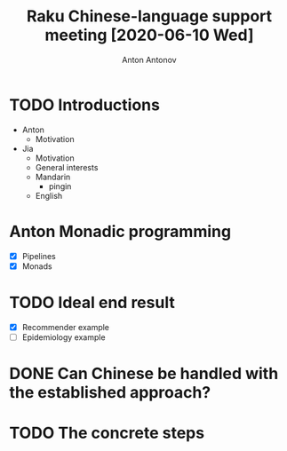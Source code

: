 #+TITLE: Raku Chinese-language support meeting [2020-06-10 Wed]
#+AUTHOR: Anton Antonov
#+EMAIL: antononcube@gmail.com
#+TODO: TODO ONGOING MAYBE Anton Jia | DONE CANCELED 
#+OPTIONS: toc:1 num:0

* TODO Introductions
- Anton
  - Motivation
- Jia
  - Motivation
  - General interests
  - Mandarin
    - pingin
  - English
* Anton Monadic programming
- [X] Pipelines
- [X] Monads
* TODO Ideal end result 
- [X] Recommender example
- [ ] Epidemiology example
* DONE Can Chinese be handled with the established approach?
* TODO The concrete steps
